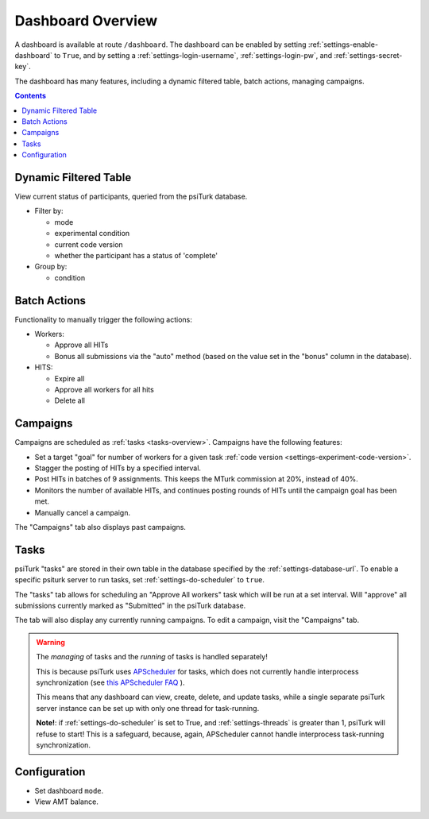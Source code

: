 .. _dashboard-overview:

==================
Dashboard Overview
==================

A dashboard is available at route ``/dashboard``. The dashboard can be enabled
by setting :ref:`settings-enable-dashboard` to ``True``, and by setting a
:ref:`settings-login-username`, :ref:`settings-login-pw`, and :ref:`settings-secret-key`.



The dashboard has many features, including a dynamic filtered table, batch actions,
managing campaigns.

.. contents:: Contents
  :local:
  :depth: 1

Dynamic Filtered Table
~~~~~~~~~~~~~~~~~~~~~~

View current status of participants, queried from the psiTurk database.

* Filter by:

  * mode
  * experimental condition
  * current code version
  * whether the participant has a status of 'complete'

* Group by:

  * condition

Batch Actions
~~~~~~~~~~~~~

Functionality to manually trigger the following actions:

* Workers:

  - Approve all HITs
  - Bonus all submissions via the "auto" method (based on the value set in the
    "bonus" column in the database).

* HITS:

  - Expire all
  - Approve all workers for all hits
  - Delete all

.. _campaigns-overview:

Campaigns
~~~~~~~~~

Campaigns are scheduled as :ref:`tasks <tasks-overview>`. Campaigns have the
following features:

* Set a target "goal" for number of workers for a given task
  :ref:`code version <settings-experiment-code-version>`.
* Stagger the posting of HITs by a specified interval.
* Post HITs in batches of 9 assignments. This keeps the MTurk commission at 20%,
  instead of 40%.
* Monitors the number of available HITs, and continues posting rounds of HITs
  until the campaign goal has been met.
* Manually cancel a campaign.

The "Campaigns" tab also displays past campaigns.

.. _tasks-overview:

Tasks
~~~~~

psiTurk "tasks" are stored in their own table in the database specified by the
:ref:`settings-database-url`. To enable a specific psiturk server to run
tasks, set :ref:`settings-do-scheduler` to ``true``.

The "tasks" tab allows for scheduling an "Approve All workers" task which will be
run at a set interval. Will "approve" all submissions currently marked as
"Submitted" in the psiTurk database.

The tab will also display any currently running campaigns. To edit a campaign,
visit the "Campaigns" tab.

.. warning::
   The *managing* of tasks and the *running* of tasks is handled separately!

   This is because psiTurk uses `APScheduler <https://apscheduler.readthedocs.io/en/stable/>`_
   for tasks, which does not currently handle interprocess synchronization (see
   `this APScheduler FAQ <https://apscheduler.readthedocs.io/en/stable/faq.html#how-do-i-share-a-single-job-store-among-one-or-more-worker-processes>`__
   ).

   This means that any dashboard can view, create, delete, and update tasks,
   while a single separate psiTurk server instance can be set up with only one
   thread for task-running.

   **Note!**: if :ref:`settings-do-scheduler` is set to True, and :ref:`settings-threads` is greater
   than 1, psiTurk will refuse to start! This is a safeguard, because, again,
   APScheduler cannot handle interprocess task-running synchronization.




Configuration
~~~~~~~~~~~~~
* Set dashboard ``mode``.
* View AMT balance.
